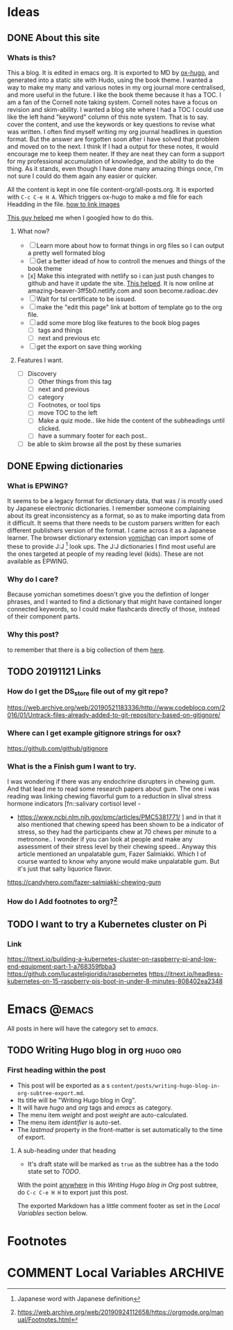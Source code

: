 #+hugo_base_dir: ../
#+hugo_section: ./posts

#+hugo_weight: auto
#+hugo_auto_set_lastmod: t

#+author: T, Ivan

# do =C-c C-e H H= to export just this post.

* Ideas
** DONE About this site
   :PROPERTIES:
   :EXPORT_FILE_NAME: about-this-site
   :END:
*** Whats is this?
    This a blog. It is edited in emacs org. It is exported to MD by
    [[https://ox-hugo.scripter.co/][ox-hugo]], and generated into a static site with Hudo, using the
    book theme. I wanted a way to make my many and various notes in my
    org journal more centralised, and more useful in the future.  
    I like the book theme because it has a TOC. I am a fan
    of the Cornell note taking system. [[/images/cornell.webp.png]] 
    Cornell notes have a focus on revision and skim-ability. I wanted
    a blog site where I had a TOC I could use like the left hand
    "keyword" column of this note system. That is to say. cover the
    content, and use the keywords or key questions to revise what was
    written. I often find myself writing my org journal headlines in
    question format. But the answer are forgotten soon after i have
    solved that problem and moved on to the next. I think If I had a
    output for these notes, it would encourage me to keep them
    neater. If they are neat they can form a support for my
    professional accumulation of knowledge, and the ability to do the
    thing. As it stands, even though I have done many amazing things once, I'm
    not sure I could do them again any easier or quicker.
    
    All the content is kept in one file content-org/all-posts.org. It
    is exported with =C-c C-e H A=. Which triggers ox-hugo to make a
    md file for each Headding in the file. 
    [[https://ox-hugo.scripter.co/doc/image-links/][how to link images]]

    [[https://mstempl.netlify.com/post/static-website-with-emacs-and-hugo/][This guy helped]] me when I googled how to do this. 
**** What now?
     - [ ] Learn more about how to format things in org files so I can
       output a pretty well formated blog
     - [ ] Get a better idead of how to controll the menues and things of
       the book theme
     - [x] Make this integrated with netlify so i can just push
       changes to github and have it update the site. [[https://gohugo.io/hosting-and-deployment/hosting-on-netlify/#use-hugo-themes-with-netlify][This helped]]. It
       is now online at amazing-beaver-3ff5b0.netlify.com and soon
       become.radioac.dev 
     - [ ] Wait for tsl certificate to be issued.
     - [ ] make the "edit this page" link at bottom of template go to the org file.
     - [ ] add some more blog like features to the book blog pages
       - [ ] tags and things
       - [ ] next and previous etc
     - [ ] get the export on save thing working
**** Features I want.
     - [ ] Discovery
       - [ ] Other things from this tag
       - [ ] next and previous
       - [ ] category
       - [ ] Footnotes, or tool tips
       - [ ] move TOC to the left
       - [ ] Make a quiz mode.. like hide the content of the
         subheadings until clicked.
       - [ ] have a summary footer for each post.. 
	 - [ ] be able to skim browse all the post by these sumaries

** DONE Epwing dictionaries
   :PROPERTIES:
   :EXPORT_FILE_NAME: epwing-dictionaries
   :END:
*** What is EPWING?
    It seems to be a legacy format for dictionary data, that was
    / is mostly used by Japanese electronic dictionaries. I remember
    someone complaining about its great inconsistency as a format, so
    as to make importing data from it difficult. It seems that there
    needs to be custom parsers written for each different publishers
    version of the format. I came across it as a Japanese learner. 
    The browser dictionary extension [[https://foosoft.net/projects/yomichan/][yomichan]] can import some of these
    to provide J:J [fn:: Japanese word with Japanese definition] look
    ups. The  J:J dictionaries I find most useful are the ones
    targeted at people of my reading level (kids). These are not
    available as EPWING. 
*** Why do I care?
    Because yomichan sometimes doesn't give you the defintion of
    longer phrases, and I wanted to find a dictionary that might have
    contained longer connected keywords, so I could make flashcards
    directly of those, instead of their component parts.
*** Why this post?  
    to remember that there is a big collection of them [[https://onedrive.live.com/?id=AC31052BF2B8CA11%211937&cid=AC31052BF2B8CA11][here]].
** TODO 20191121 Links
   :PROPERTIES:
   :EXPORT_FILE_NAME: 20191121-links
   :END:
*** How do I get the DS_store file out of my git repo?
    
    https://web.archive.org/web/20190521183336/http://www.codeblocq.com/2016/01/Untrack-files-already-added-to-git-repository-based-on-gitignore/
*** Where can I get example gitignore strings for osx?
    https://github.com/github/gitignore
*** What is the a Finish gum I want to try.
    I was wondering if there was any endochrine disrupters in chewing
    gum. And that lead me to read some research papers about gum. The
    one i was reading was linking chewing flavorful gum to a reduction
    in slival stress hormone indicators [fn::salivary cortisol level -
    - https://www.ncbi.nlm.nih.gov/pmc/articles/PMC5381771/ ] and in
      that it also mentioned that chewing speed has been shown to be a
      indicator of stress, so they had the participants chew at 70
      chews per minute to a metronone.. I wonder if you can look at
      people and make any assessment of their stress level by their
      chewing speed.. Anyway this article mentioned an unpalatable
      gum, Fazer Salmiakki. Which I of course wanted to know why
      anyone would make unpalatable gum. But it's just that salty
      liquorice flavor. 

    https://candyhero.com/fazer-salmiakki-chewing-gum
*** How do I Add footnotes to org?[fn::https://web.archive.org/web/20190924112658/https://orgmode.org/manual/Footnotes.html]
** TODO I want to try a Kubernetes cluster on Pi
   :PROPERTIES:
   :EXPORT_FILE_NAME: i-want-to-try-a-kubernetes-cluster-on-pi
   :END:
*** Link
    https://itnext.io/building-a-kubernetes-cluster-on-raspberry-pi-and-low-end-equipment-part-1-a768359fbba3
    https://github.com/lucasteligioridis/raspbernetes
    https://itnext.io/headless-kubernetes-on-15-raspberry-pis-boot-in-under-8-minutes-808402ea2348
* Emacs                                                              :@emacs:
All posts in here will have the category set to /emacs/.
** TODO Writing Hugo blog in org                                   :hugo:org:
:PROPERTIES:
:EXPORT_FILE_NAME: writing-hugo-blog-in-org-subtree-export
:EXPORT_DATE: 2017-09-10
:EXPORT_HUGO_MENU: :menu "main"
:EXPORT_HUGO_CUSTOM_FRONT_MATTER: :foo bar :baz zoo :alpha 1 :beta "two words" :gamma 10
:END:
*** First heading within the post
- This post will be exported as  a s
  =content/posts/writing-hugo-blog-in-org-subtree-export.md=.
- Its title will be "Writing Hugo blog in Org".
- It will have /hugo/ and /org/ tags and /emacs/ as category.
- The menu item /weight/ and post /weight/ are auto-calculated.
- The menu item /identifier/ is auto-set.
- The /lastmod/ property in the front-matter is set automatically to
  the time of export.
**** A sub-heading under that heading
- It's draft state will be marked as =true= as the subtree has a the
  todo state set to /TODO/.

With the point _anywhere_ in this /Writing Hugo blog in Org/ post
subtree, do =C-c C-e H H= to export just this post.

The exported Markdown has a little comment footer as set in the /Local
Variables/ section below.
* Footnotes
* COMMENT Local Variables                                           :ARCHIVE:
# Local Variables:
# org-hugo-footer: "\n\n[//]: # \"Exported with love from a post written in Org mode\"\n[//]: # \"- https://github.com/kaushalmodi/ox-hugo\""
# End:
